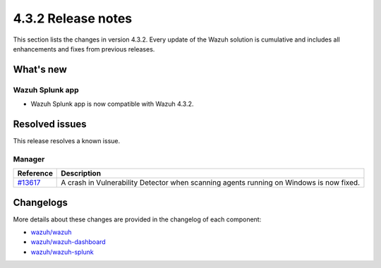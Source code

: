 .. Copyright (C) 2021 Wazuh, Inc.

.. meta::
      :description: Wazuh 4.3.2 has been released. Check out our release notes to discover the changes and additions of this release.

.. _release_4_3_2:

4.3.2 Release notes
===================

This section lists the changes in version 4.3.2. Every update of the Wazuh solution is cumulative and includes all enhancements and fixes from previous releases.


What's new
----------

Wazuh Splunk app
^^^^^^^^^^^^^^^^

- Wazuh Splunk app is now compatible with Wazuh 4.3.2.


Resolved issues
---------------

This release resolves a known issue. 

Manager
^^^^^^^

==============================================================    =============
Reference                                                         Description
==============================================================    =============
`#13617 <https://github.com/wazuh/wazuh/pull/13617>`_             A crash in Vulnerability Detector when scanning agents running on Windows is now fixed.
==============================================================    =============


Changelogs
----------

More details about these changes are provided in the changelog of each component:

- `wazuh/wazuh <https://github.com/wazuh/wazuh/blob/v4.3.2/CHANGELOG.md>`_
- `wazuh/wazuh-dashboard <https://github.com/wazuh/wazuh-kibana-app/blob/v4.3.2-7.17.3/CHANGELOG.md>`_
- `wazuh/wazuh-splunk <https://github.com/wazuh/wazuh-splunk/blob/v4.3.2-8.2/CHANGELOG.md>`_